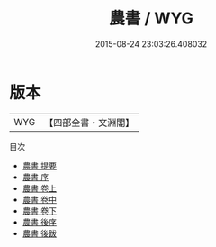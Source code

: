#+TITLE: 農書 / WYG
#+DATE: 2015-08-24 23:03:26.408032
* 版本
 |       WYG|【四部全書・文淵閣】|
目次
 - [[file:KR3d0002_000.txt::000-1a][農書 提要]]
 - [[file:KR3d0002_000.txt::000-4a][農書 序]]
 - [[file:KR3d0002_001.txt::001-1a][農書 卷上]]
 - [[file:KR3d0002_002.txt::002-1a][農書 卷中]]
 - [[file:KR3d0002_003.txt::003-1a][農書 卷下]]
 - [[file:KR3d0002_004.txt::004-1a][農書 後序]]
 - [[file:KR3d0002_005.txt::005-1a][農書 後跋]]
